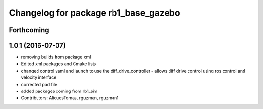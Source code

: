 ^^^^^^^^^^^^^^^^^^^^^^^^^^^^^^^^^^^^^
Changelog for package rb1_base_gazebo
^^^^^^^^^^^^^^^^^^^^^^^^^^^^^^^^^^^^^

Forthcoming
-----------

1.0.1 (2016-07-07)
------------------
* removing builds from package xml
* Edited xml packages and Cmake lists
* changed control yaml and launch to use the diff_drive_controller - allows diff drive control using ros control and velocity interface
* corrected pad file
* added packages coming from rb1_sim
* Contributors: AliquesTomas, rguzman, rguzman1
